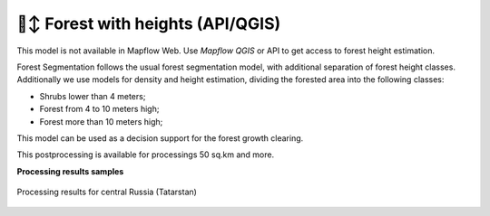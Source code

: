 🌲↕️ Forest with heights (API/QGIS)
-------------------------------------------------

This model is not available in Mapflow Web. Use `Mapflow QGIS` or API to get access to forest height estimation.

Forest Segmentation follows the usual forest segmentation model, with additional separation of forest height classes.
Additionally we use models for density and height estimation, dividing the forested area into the following classes:

* Shrubs lower than 4 meters;
* Forest from 4 to 10 meters high;
* Forest more than 10 meters high;

This model can be used as a decision support for the forest growth clearing.

This postprocessing is available for processings 50 sq.km and more.

**Processing results samples**

.. figure:: _static/processing_result/forest_model_2.png
   :alt: Processing result of forest model
   :align: center
   :width: 18cm
   
   Processing results for central Russia (Tatarstan)
